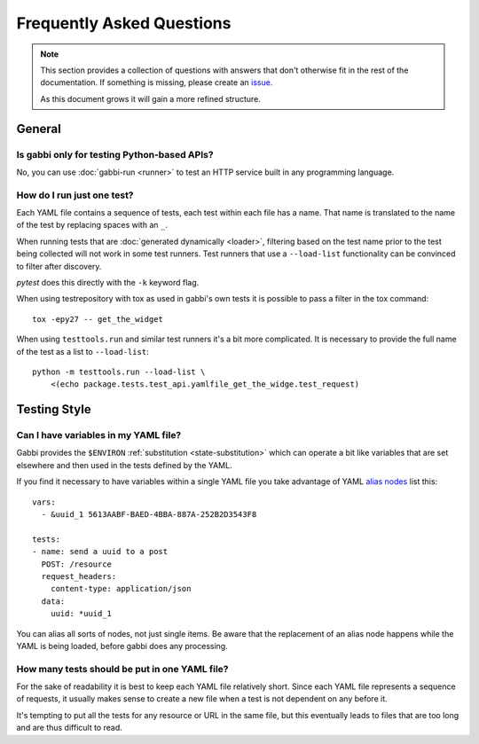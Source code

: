 
Frequently Asked Questions
==========================

.. note:: This section provides a collection of questions with
          answers that don't otherwise fit in the rest of the
          documentation. If something is missing, please create an
          issue_.

          As this document grows it will gain a more refined
          structure.

.. highlight:: yaml

General
~~~~~~~

Is gabbi only for testing Python-based APIs?
--------------------------------------------

No, you can use :doc:`gabbi-run <runner>` to test an HTTP service
built in any programming language.

How do I run just one test?
---------------------------

Each YAML file contains a sequence of tests, each test within each file has a
name. That name is translated to the name of the test by replacing spaces with
an ``_``.

When running tests that are :doc:`generated dynamically <loader>`, filtering
based on the test name prior to the test being collected will not work in some
test runners.  Test runners that use a ``--load-list`` functionality can be
convinced to filter after discovery.

`pytest` does this directly with the ``-k`` keyword flag.

When using testrepository with tox as used in gabbi's own tests it is possible
to pass a filter in the tox command::

    tox -epy27 -- get_the_widget

When using ``testtools.run`` and similar test runners it's a bit more
complicated. It is necessary to provide the full name of the test as a list to
``--load-list``::

    python -m testtools.run --load-list \
        <(echo package.tests.test_api.yamlfile_get_the_widge.test_request)

Testing Style
~~~~~~~~~~~~~

Can I have variables in my YAML file?
-------------------------------------

Gabbi provides the ``$ENVIRON`` :ref:`substitution
<state-substitution>` which can operate a bit like variables that
are set elsewhere and then used in the tests defined by the YAML.

If you find it necessary to have variables within a single YAML file
you take advantage of YAML `alias nodes`_ list this::

    vars:
      - &uuid_1 5613AABF-BAED-4BBA-887A-252B2D3543F8

    tests:
    - name: send a uuid to a post
      POST: /resource
      request_headers:
        content-type: application/json
      data:
        uuid: *uuid_1

You can alias all sorts of nodes, not just single items. Be aware
that the replacement of an alias node happens while the YAML is
being loaded, before gabbi does any processing.

.. _alias nodes: http://www.yaml.org/spec/1.2/spec.html#id2786196

How many tests should be put in one YAML file?
----------------------------------------------

For the sake of readability it is best to keep each YAML file
relatively short. Since each YAML file represents a sequence of
requests, it usually makes sense to create a new file when a test is
not dependent on any before it.

It's tempting to put all the tests for any resource or URL in the
same file, but this eventually leads to files that are too long and
are thus difficult to read.

.. _issue: https://github.com/cdent/gabbi/issues

